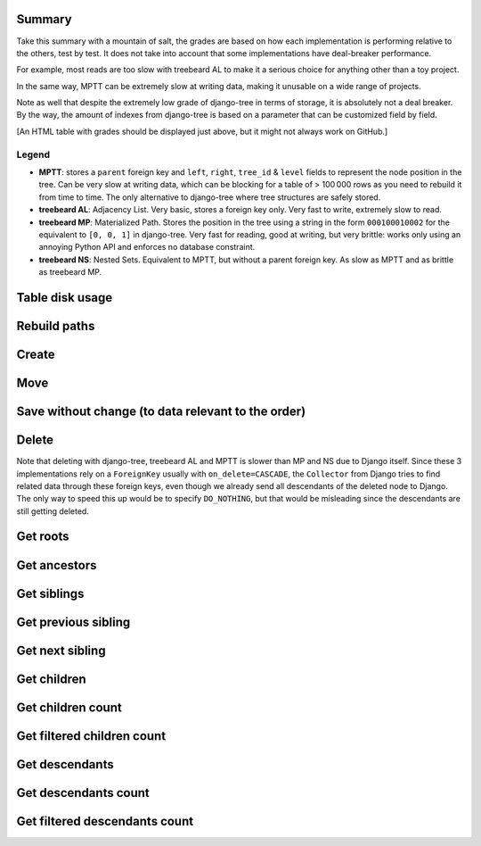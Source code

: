 Summary
=======

Take this summary with a mountain of salt, the grades are based on
how each implementation is performing relative to the others, test by test.
It does not take into account that some implementations have deal-breaker performance.

For example, most reads are too slow with treebeard AL to make it a serious choice for anything other than a toy project.

In the same way, MPTT can be extremely slow at writing data, making it unusable on a wide range of projects.

Note as well that despite the extremely low grade of django-tree in terms of storage,
it is absolutely not a deal breaker. By the way, the amount of indexes from django-tree
is based on a parameter that can be customized field by field.

.. raw:: html
   :file: stats.html

[An HTML table with grades should be displayed just above, but it might not always work on GitHub.]

Legend
******

- **MPTT**: stores a ``parent`` foreign key and ``left``, ``right``, ``tree_id`` & ``level`` fields to represent the node position in the tree.
  Can be very slow at writing data, which can be blocking for a table of > 100 000 rows as you need to rebuild it from time to time. The only alternative to django-tree where tree structures are safely stored.
- **treebeard AL**: Adjacency List. Very basic, stores a foreign key only.
  Very fast to write, extremely slow to read.
- **treebeard MP**: Materialized Path. Stores the position in the tree
  using a string in the form ``000100010002`` for the equivalent to ``[0, 0, 1]``
  in django-tree. Very fast for reading, good at writing, but very brittle: works only using
  an annoying Python API and enforces no database constraint.
- **treebeard NS**: Nested Sets. Equivalent to MPTT, but without a parent foreign key. As slow as MPTT and as brittle as treebeard MP.

Table disk usage
================

.. image:: postgresql_-_Table_disk_usage_(including_indexes).svg

Rebuild paths
=============

.. image:: postgresql_-_Rebuild_paths.svg

Create
======

.. image:: postgresql_-_Create_[branch].svg
.. image:: postgresql_-_Create_[leaf].svg
.. image:: postgresql_-_Create_[root].svg
.. image:: postgresql_-_Create_all_objects.svg

Move
====

.. image:: postgresql_-_Move_[branch_to_leaf].svg
.. image:: postgresql_-_Move_[branch_to_root].svg
.. image:: postgresql_-_Move_[leaf_to_branch].svg
.. image:: postgresql_-_Move_[leaf_to_root].svg
.. image:: postgresql_-_Move_[root_to_branch].svg
.. image:: postgresql_-_Move_[root_to_leaf].svg
.. image:: postgresql_-_Move_[same_branch_path].svg
.. image:: postgresql_-_Move_[same_leaf_path].svg
.. image:: postgresql_-_Move_[same_root_path].svg

Save without change (to data relevant to the order)
===================================================

.. image:: postgresql_-_Save_without_change_[branch].svg
.. image:: postgresql_-_Save_without_change_[leaf].svg
.. image:: postgresql_-_Save_without_change_[root].svg

Delete
======

Note that deleting with django-tree, treebeard AL and MPTT is slower than MP and NS due to Django itself.
Since these 3 implementations rely on a ``ForeignKey`` usually with ``on_delete=CASCADE``,
the ``Collector`` from Django tries to find related data through these foreign keys,
even though we already send all descendants of the deleted node to Django.
The only way to speed this up would be to specify ``DO_NOTHING``, but that
would be misleading since the descendants are still getting deleted.

.. image:: postgresql_-_Delete_[branch].svg
.. image:: postgresql_-_Delete_[leaf].svg
.. image:: postgresql_-_Delete_[root].svg

Get roots
=========

.. image:: postgresql_-_Get_roots.svg

Get ancestors
=============

.. image:: postgresql_-_Get_ancestors_[branch].svg
.. image:: postgresql_-_Get_ancestors_[leaf].svg
.. image:: postgresql_-_Get_ancestors_[root].svg

Get siblings
============

.. image:: postgresql_-_Get_siblings_[branch].svg
.. image:: postgresql_-_Get_siblings_[leaf].svg
.. image:: postgresql_-_Get_siblings_[root].svg

Get previous sibling
====================

.. image:: postgresql_-_Get_previous_sibling_[branch].svg
.. image:: postgresql_-_Get_previous_sibling_[leaf].svg
.. image:: postgresql_-_Get_previous_sibling_[root].svg

Get next sibling
================

.. image:: postgresql_-_Get_next_sibling_[branch].svg
.. image:: postgresql_-_Get_next_sibling_[leaf].svg
.. image:: postgresql_-_Get_next_sibling_[root].svg

Get children
============

.. image:: postgresql_-_Get_children_[branch].svg
.. image:: postgresql_-_Get_children_[leaf].svg
.. image:: postgresql_-_Get_children_[root].svg

Get children count
==================

.. image:: postgresql_-_Get_children_count_[branch].svg
.. image:: postgresql_-_Get_children_count_[leaf].svg
.. image:: postgresql_-_Get_children_count_[root].svg

Get filtered children count
===========================

.. image:: postgresql_-_Get_filtered_children_count_[branch].svg
.. image:: postgresql_-_Get_filtered_children_count_[leaf].svg
.. image:: postgresql_-_Get_filtered_children_count_[root].svg

Get descendants
===============

.. image:: postgresql_-_Get_descendants_[branch].svg
.. image:: postgresql_-_Get_descendants_[leaf].svg
.. image:: postgresql_-_Get_descendants_[root].svg
.. image:: postgresql_-_Get_descendants_from_queryset.svg

Get descendants count
=====================

.. image:: postgresql_-_Get_descendants_count_[branch].svg
.. image:: postgresql_-_Get_descendants_count_[leaf].svg
.. image:: postgresql_-_Get_descendants_count_[root].svg

Get filtered descendants count
==============================

.. image:: postgresql_-_Get_filtered_descendants_count_[branch].svg
.. image:: postgresql_-_Get_filtered_descendants_count_[leaf].svg
.. image:: postgresql_-_Get_filtered_descendants_count_[root].svg
